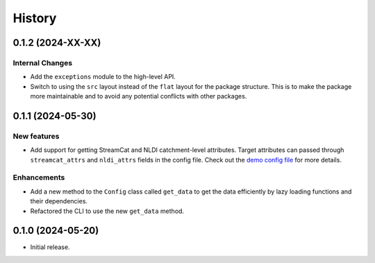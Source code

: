 =======
History
=======

0.1.2 (2024-XX-XX)
------------------

Internal Changes
~~~~~~~~~~~~~~~~
- Add the ``exceptions`` module to the high-level API.
- Switch to using the ``src`` layout instead of the ``flat`` layout
  for the package structure. This is to make the package more
  maintainable and to avoid any potential conflicts with other
  packages.

0.1.1 (2024-05-30)
------------------

New features
~~~~~~~~~~~~
- Add support for getting StreamCat and NLDI catchment-level attributes.
  Target attributes can passed through ``streamcat_attrs`` and ``nldi_attrs``
  fields in the config file. Check out the
  `demo config file <https://github.com/hyriver/hysetter/blob/main/config_demo.yml>`__
  for more details.

Enhancements
~~~~~~~~~~~~
- Add a new method to the ``Config`` class called ``get_data`` to get the
  data efficiently by lazy loading functions and their dependencies.
- Refactored the CLI to use the new ``get_data`` method.

0.1.0 (2024-05-20)
------------------

- Initial release.

